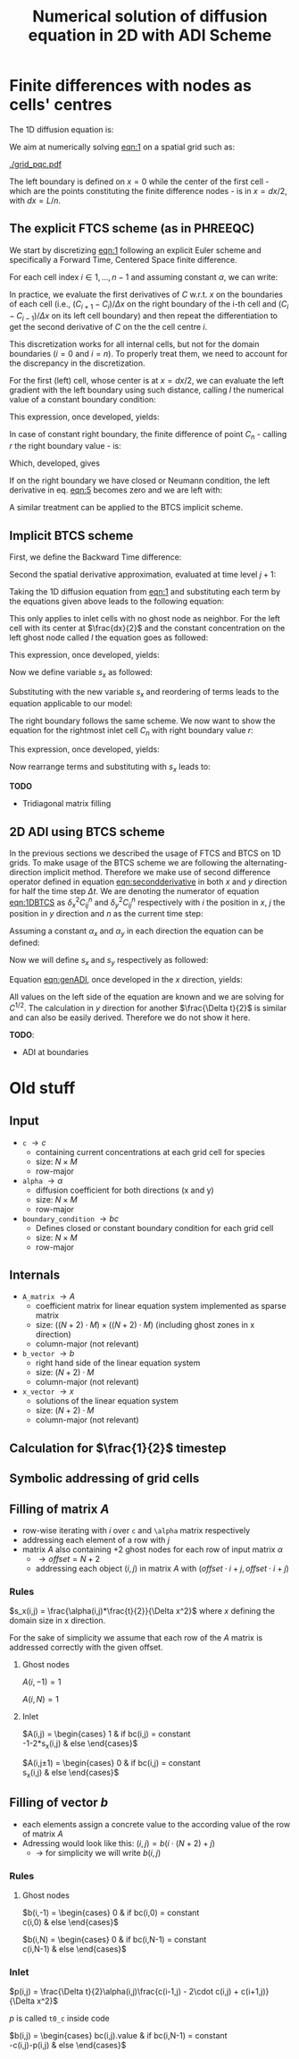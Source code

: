 #+TITLE: Numerical solution of diffusion equation in 2D with ADI Scheme
#+LaTeX_CLASS_OPTIONS: [a4paper,10pt]
#+LATEX_HEADER: \usepackage{fullpage}
#+LATEX_HEADER: \usepackage{amsmath}
#+OPTIONS: toc:nil


* Finite differences with nodes as cells' centres

The 1D diffusion equation is:

#+NAME: eqn:1
\begin{align}
\frac{\partial C }{\partial t} & = \frac{\partial}{\partial x} \left(\alpha \frac{\partial C }{\partial x} \right) \nonumber \\
   & = \alpha \frac{\partial^2 C}{\partial x^2}
\end{align}

We aim at numerically solving [[eqn:1]] on a spatial grid such as:

[[./grid_pqc.pdf]]

The left boundary is defined on $x=0$ while the center of the first
cell - which are the points constituting the finite difference nodes -
is in $x=dx/2$, with $dx=L/n$.


** The explicit FTCS scheme (as in PHREEQC)

We start by discretizing [[eqn:1]] following an explicit Euler scheme and
specifically a Forward Time, Centered Space finite difference. 

For each cell index $i \in 1, \dots, n-1$ and assuming constant
$\alpha$, we can write:

#+NAME: eqn:2
\begin{equation}\displaystyle
   \frac{C_i^{j+1} -C_i^{j}}{\Delta t} = \alpha\frac{\frac{C^j_{i+1}-C^j_{i}}{\Delta x}-\frac{C^j_{i}-C^j_{i-1}}{\Delta x}}{\Delta x}
\end{equation}

In practice, we evaluate the first derivatives of $C$ w.r.t. $x$ on
the boundaries of each cell (i.e., $(C_{i+1}-C_i)/\Delta x$ on the
right boundary of the i-th cell and $(C_{i}-C_{i-1})/\Delta x$ on its
left cell boundary) and then repeat the differentiation to get the
second derivative of $C$ on the the cell centre $i$.

This discretization works for all internal cells, but not for the
domain boundaries ($i=0$ and $i=n$). To properly treat them, we need
to account for the discrepancy in the discretization.

For the first (left) cell, whose center is at $x=dx/2$, we can
evaluate the left gradient with the left boundary using such distance,
calling $l$ the numerical value of a constant boundary condition:

#+NAME: eqn:3
\begin{equation}\displaystyle
\frac{C_0^{j+1} -C_0^{j}}{\Delta t} = \alpha\frac{\frac{C^j_{1}-C^j_{0}}{\Delta x}-
\frac{C^j_{0}-l}{\frac{\Delta x}{2}}}{\Delta x}
\end{equation}

This expression, once developed, yields:

#+NAME: eqn:4
\begin{align}\displaystyle
C_0^{j+1} & =  C_0^{j} + \frac{\alpha \cdot \Delta t}{\Delta x^2} \cdot \left( C^j_{1}-C^j_{0}- 2 C^j_{0}+2l \right) \nonumber \\
          & =  C_0^{j} + \frac{\alpha \cdot \Delta t}{\Delta x^2} \cdot \left( C^j_{1}- 3 C^j_{0} +2l \right)
\end{align}


In case of constant right boundary, the finite difference of point
$C_n$ - calling $r$ the right boundary value - is:

#+NAME: eqn:5
\begin{equation}\displaystyle
\frac{C_n^{j+1} -C_n^j}{\Delta t} = \alpha\frac{\frac{r - C^j_{n}}{\frac{\Delta x}{2}}-
\frac{C^j_{n}-C^j_{n-1}}{\Delta x}}{\Delta x}
\end{equation}

Which, developed, gives
#+NAME: eqn:6
\begin{align}\displaystyle
C_n^{j+1} & =  C_n^{j} + \frac{\alpha \cdot \Delta t}{\Delta x^2} \cdot \left( 2 r - 2 C^j_{n} -C^j_{n} + C^j_{n-1} \right) \nonumber \\
          & =  C_n^{j} + \frac{\alpha \cdot \Delta t}{\Delta x^2} \cdot \left( 2 r - 3 C^j_{n} + C^j_{n-1} \right)
\end{align}

If on the right boundary we have closed or Neumann condition, the left derivative in eq. [[eqn:5]]
becomes zero and we are left with:


#+NAME: eqn:7
\begin{equation}\displaystyle
C_n^{j+1} = C_n^{j} + \frac{\alpha \cdot \Delta t}{\Delta x^2} \cdot (C^j_{n-1} - C^j_n)
\end{equation}



A similar treatment can be applied to the BTCS implicit scheme.

** Implicit BTCS scheme

First, we define the Backward Time difference:

\begin{equation}
    \frac{\partial C^{j+1} }{\partial t} = \frac{C^{j+1}_i - C^{j}_i}{\Delta t}
\end{equation}

Second the spatial derivative approximation, evaluated at time level $j+1$:

#+NAME: eqn:secondderivative
\begin{equation}
    \frac{\partial^2 C^{j+1} }{\partial x^2} = \frac{\frac{C^{j+1}_{i+1}-C^{j+1}_{i}}{\Delta x}-\frac{C^{j+1}_{i}-C^{j+1}_{i-1}}{\Delta x}}{\Delta x}
\end{equation}

Taking the 1D diffusion equation from [[eqn:1]] and substituting each term by the
equations given above leads to the following equation:


# \begin{equation}\displaystyle
#    \frac{C_i^{j+1} -C_i^{j}}{\Delta t} = \alpha\frac{\frac{C^{j+1}_{i+1}-C^{j+1}_{i}}{\Delta x}-\frac{C^{j+1}_{i}-C^{j+1}_{i-1}}{\Delta x}}{\Delta x}
# \end{equation}

# Since we are not able to solve this system w.r.t unknown values in $C^{j-1}$ we
# are shifting each j by 1 to $j \to (j+1)$ and $(j-1) \to j$ which leads to:

#+NAME: eqn:1DBTCS
\begin{align}\displaystyle
\frac{C_i^{j+1} - C_i^{j}}{\Delta t}    & = \alpha\frac{\frac{C^{j+1}_{i+1}-C^{j+1}_{i}}{\Delta x}-\frac{C^{j+1}_{i}-C^{j+1}_{i-1}}{\Delta x}}{\Delta x} \nonumber \\
                                        & = \alpha\frac{C^{j+1}_{i-1} - 2C^{j+1}_{i} + C^{j+1}_{i+1}}{\Delta x^2}
\end{align}

This only applies to inlet cells with no ghost node as neighbor. For the left
cell with its center at $\frac{dx}{2}$ and the constant concentration on the
left ghost node called $l$ the equation goes as followed:

\begin{equation}\displaystyle
\frac{C_0^{j+1} -C_0^{j}}{\Delta t} = \alpha\frac{\frac{C^{j+1}_{1}-C^{j+1}_{0}}{\Delta x}-
\frac{C^{j+1}_{0}-l}{\frac{\Delta x}{2}}}{\Delta x}
\end{equation}

This expression, once developed, yields:

\begin{align}\displaystyle
C_0^{j+1} & =  C_0^{j} + \frac{\alpha \cdot \Delta t}{\Delta x^2} \cdot \left( C^{j+1}_{1}-C^{j+1}_{0}- 2 C^{j+1}_{0}+2l \right) \nonumber \\
          & =  C_0^{j} + \frac{\alpha \cdot \Delta t}{\Delta x^2} \cdot \left( C^{j+1}_{1}- 3 C^{j+1}_{0} +2l \right)
\end{align}

Now we define variable $s_x$ as followed:

\begin{equation}
    s_x = \frac{\alpha \cdot \Delta t}{\Delta x^2}
\end{equation}

Substituting with the new variable $s_x$ and reordering of terms leads to the equation applicable to our model:

\begin{equation}\displaystyle
    -C^j_0 = (2s_x) \cdot l + (-1 - 3s_x) \cdot C^{j+1}_0 + s_x \cdot C^{j+1}_1
\end{equation}

The right boundary follows the same scheme. We now want to show the equation for the rightmost inlet cell $C_n$ with right boundary value $r$:

\begin{equation}\displaystyle
\frac{C_n^{j+1} -C_n^{j}}{\Delta t} = \alpha\frac{\frac{r-C^{j+1}_{n}}{\frac{\Delta x}{2}}-
\frac{C^{j+1}_{n}-C^{j+1}_{n-1}}{\Delta x}}{\Delta x}
\end{equation}

This expression, once developed, yields:

\begin{align}\displaystyle
C_n^{j+1} & =  C_n^{j} + \frac{\alpha \cdot \Delta t}{\Delta x^2} \cdot \left( 2r - 2C^{j+1}_{n} - C^{j+1}_{n} + C^{j+1}_{n-1} \right) \nonumber \\
          & =  C_0^{j} + \frac{\alpha \cdot \Delta t}{\Delta x^2} \cdot \left( 2r - 3C^{j+1}_{n} + C^{j+1}_{n-1} \right)
\end{align}

Now rearrange terms and substituting with $s_x$ leads to:

\begin{equation}\displaystyle
    -C^j_n = s_x \cdot C^{j+1}_{n-1} + (-1 - 3s_x) \cdot C^{j+1}_n + (2s_x) \cdot r
\end{equation}

*TODO*
- Tridiagonal matrix filling

** 2D ADI using BTCS scheme

In the previous sections we described the usage of FTCS and BTCS on 1D grids. To
make usage of the BTCS scheme we are following the alternating-direction
implicit method. Therefore we make use of second difference operator defined in
equation [[eqn:secondderivative]] in both $x$ and $y$ direction for half the time
step $\Delta t$. We are denoting the numerator of equation [[eqn:1DBTCS]] as
$\delta^2_x C^n_{ij}$ and $\delta^2_y C^n_{ij}$ respectively with $i$ the
position in $x$, $j$ the position in $y$ direction and $n$ as the current time
step:

\begin{align}\displaystyle
\delta^2_x C^n_{ij} &= C^{n}_{i-1,j} - 2C^{n}_{i,j} + C^{n}_{i+1,j} \nonumber \\
\delta^2_y C^n_{ij} &= C^{n}_{i,j-1} - 2C^{n}_{i,j} + C^{n}_{i,j+1}
\end{align}

Assuming a constant $\alpha_x$ and $\alpha_y$ in each direction the equation can
be defined:

#+NAME: eqn:genADI
\begin{align}\displaystyle
\frac{C^{n+1/2}_{ij}-C^n_{ij}}{\frac{\Delta t}{2}} &= \alpha_x \frac{\left( \delta^2_x C^{n+1/2}_{ij} + \delta^2_y C^{n}_{ij}\right)}{\Delta x^2} \nonumber \\
\frac{C^{n+1}_{ij}-C^{n+1/2}_{ij}}{\frac{\Delta t}{2}} &= \alpha_y \frac{\left( \delta^2_x C^{n+1/2}_{ij} + \delta^2_y C^{n+1}_{ij}\right)}{\Delta y^2}
\end{align}

Now we will define $s_x$ and $s_y$ respectively as followed:

\begin{align}\displaystyle
s_x &= \frac{\alpha_x \cdot \frac{\Delta t}{2}}{\Delta x^2} \nonumber \\
s_y &= \frac{\alpha_y \cdot \frac{\Delta t}{2}}{\Delta y^2}
\end{align}

Equation [[eqn:genADI]], once developed in the $x$ direction, yields:

\begin{align}\displaystyle
\frac{C^{n+1/2}_{ij}-C^n_{ij}}{\frac{\Delta t}{2}} &= \alpha_x \frac{\left( \delta^2_x C^{n+1/2}_{ij} + \delta^2_y C^{n}_{ij}\right)}{\Delta x^2} \nonumber \\
\frac{C^{n+1/2}_{ij}-C^n_{ij}}{\frac{\Delta t}{2}} &= \alpha_x \frac{\left( \delta^2_x C^{n+1/2}_{ij} \right)}{\Delta x^2} + \alpha_x \frac{\left(\delta^2_y C^{n}_{ij}\right)}{\Delta x^2} \nonumber \\
C^{n+1/2}_{ij}-C^n_{ij} &= s_x \delta^2_x C^{n+1/2}_{ij} + s_x \delta^2_y C^{n}_{ij} \nonumber \\
-C^n_{ij} - s_x \delta^2_y C^{n}_{ij} &= C^{n+1/2}_{ij} + s_x \delta^2_x C^{n+1/2}_{ij} \nonumber \\
-C^n_{ij} - s_x \left(C^n_{i,j-1}-2C^n_{i,j}+C^n_{i,j+1} \right)&= C^{n+1/2}_{ij} + s_x \left( C^{n+1/2}_{i-1,j} - 2C^{n+1/2}_{i,j} + C^{n+1/2}_{i+1,j} \right)
\end{align}

All values on the left side of the equation are known and we are solving for
$C^{1/2}$. The calculation in $y$ direction for another $\frac{\Delta t}{2}$ is
similar and can also be easily derived. Therefore we do not show it here.

*TODO*:
- ADI at boundaries

#+LATEX: \clearpage

* Old stuff

** Input

- =c= $\rightarrow c$
  - containing current concentrations at each grid cell for species
  - size: $N \times M$
  - row-major
- =alpha= $\rightarrow \alpha$
  - diffusion coefficient for both directions (x and y)
  - size: $N \times M$
  - row-major
- =boundary_condition= $\rightarrow bc$
  - Defines closed or constant boundary condition for each grid cell
  - size: $N \times M$
  - row-major

** Internals

- =A_matrix= $\rightarrow A$
  - coefficient matrix for linear equation system implemented as sparse matrix
  - size: $((N+2)\cdot M) \times ((N+2)\cdot M)$ (including ghost zones in x direction)
  - column-major (not relevant)

- =b_vector= $\rightarrow b$
  - right hand side of the linear equation system
  - size: $(N+2) \cdot M$
  - column-major (not relevant)
- =x_vector= $\rightarrow x$
  - solutions of the linear equation system
  - size: $(N+2) \cdot M$
  - column-major (not relevant)

** Calculation for $\frac{1}{2}$ timestep

** Symbolic addressing of grid cells
[[./grid.png]]

** Filling of matrix $A$

- row-wise iterating with $i$ over =c= and =\alpha= matrix respectively
- addressing each element of a row with $j$
- matrix $A$ also containing $+2$ ghost nodes for each row of input matrix $\alpha$
  - $\rightarrow offset = N+2$
  - addressing each object $(i,j)$ in matrix $A$ with $(offset \cdot i + j, offset \cdot i + j)$

*** Rules

$s_x(i,j) = \frac{\alpha(i,j)*\frac{t}{2}}{\Delta x^2}$ where $x$ defining the domain size in x direction.

For the sake of simplicity we assume that each row of the $A$ matrix is addressed correctly with the given offset.

**** Ghost nodes

$A(i,-1) = 1$

$A(i,N) = 1$

**** Inlet

$A(i,j) = \begin{cases}
1 & \text{if } bc(i,j) = \text{constant} \\
-1-2*s_x(i,j) & \text{else}
\end{cases}$

$A(i,j\pm 1) = \begin{cases}
0 & \text{if } bc(i,j) = \text{constant} \\
s_x(i,j) & \text{else}
\end{cases}$

** Filling of vector $b$

- each elements assign a concrete value to the according value of the row of matrix $A$
- Adressing would look like this: $(i,j) = b(i \cdot (N+2) + j)$
  - $\rightarrow$ for simplicity we will write $b(i,j)$

*** Rules

**** Ghost nodes

$b(i,-1) = \begin{cases}
0 & \text{if } bc(i,0) = \text{constant} \\
c(i,0) & \text{else}
\end{cases}$

$b(i,N) = \begin{cases}
0 & \text{if } bc(i,N-1) = \text{constant} \\
c(i,N-1) & \text{else}
\end{cases}$

*** Inlet

$p(i,j) = \frac{\Delta t}{2}\alpha(i,j)\frac{c(i-1,j) - 2\cdot c(i,j) + c(i+1,j)}{\Delta x^2}$

\noindent $p$ is called =t0_c= inside code

$b(i,j) = \begin{cases}
bc(i,j).\text{value} & \text{if } bc(i,N-1) = \text{constant} \\
-c(i,j)-p(i,j) & \text{else}
\end{cases}$
